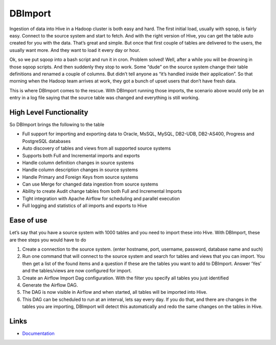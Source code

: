 
|logo| DBImport
===============

.. |logo| image:: docs/img/dbimport_logo_100px.png


Ingestion of data into Hive in a Hadoop cluster is both easy and hard. The first initial load, usually with sqoop, is fairly easy. Connect to the source system and start to fetch. And with the right version of Hive, you can get the table auto created for you with the data. That’s great and simple. But once that first couple of tables are delivered to the users, the usually want more. And they want to load it every day or hour. 

Ok, so we put sqoop into a bash script and run it in cron. Problem solved! Well, after a while you will be drowning in those sqoop scripts. And then suddenly they stop to work. Some “dude” on the source system change their table definitions and renamed a couple of columns. But didn’t tell anyone as “it’s handled inside their application”. So that morning when the Hadoop team arrives at work, they got a bunch of upset users that don’t have fresh data. 

This is where DBImport comes to the rescue. With DBImport running those imports, the scenario above would only be an entry in a log file saying that the source table was changed and everything is still working. 

High Level Functionality
------------------------

So DBImport brings the following to the table

-   Full support for importing and exporting data to Oracle, MsSQL, MySQL, DB2-UDB, DB2-AS400, Progress and PostgreSQL databases
-   Auto discovery of tables and views from all supported source systems
-   Supports both Full and Incremental imports and exports
-   Handle column definition changes in source systems
-   Handle column description changes in source systems
-   Handle Primary and Foreign Keys from source systems
-   Can use Merge for changed data ingestion from source systems
-   Ability to create Audit change tables from both Full and Incremental Imports
-   Tight integration with Apache Airflow for scheduling and parallel execution
-   Full logging and statistics of all imports and exports to Hive

Ease of use
-----------
Let’s say that you have a source system with 1000 tables and you need to import these into Hive. With DBImport, these are thee steps you would have to do

1.  Create a connection to the source system. (enter hostname, port, username, password, database name and such)
2.  Run one command that will connect to the source system and search for tables and views that you can import. You then get a list of the found items and a question if these are the tables you want to add to DBImport. Answer ‘Yes’ and the tables/views are now configured for import.
3.  Create an Airflow Import Dag configuration. With the filter you specify all tables you just identified
4.  Generate the Airflow DAG. 
5.  The DAG is now visible in Airflow and when started, all tables will be imported into Hive. 
6.  This DAG can be scheduled to run at an interval, lets say every day. If you do that, and there are changes in the tables you are importing, DBImport will detect this automatically and redo the same changes on the tables in Hive.

Links
-----

- `Documentation <https://dbimport.readthedocs.io/>`_
